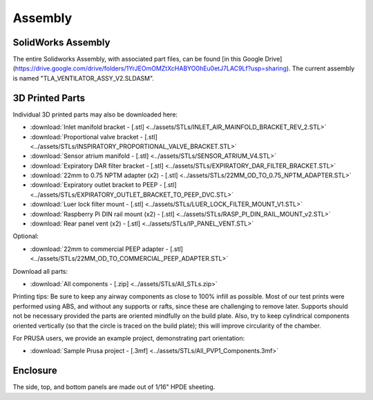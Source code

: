 Assembly
==================

SolidWorks Assembly
------------------------

The entire Solidworks Assembly, with associated part files, can be found [in this Google Drive](https://drive.google.com/drive/folders/1YrJEOmOMZtXcHABYO0hEu0etJ7LAC9Lf?usp=sharing). The current assembly is named "TLA_VENTILATOR_ASSY_V2.SLDASM".

3D Printed Parts
------------------------
Individual 3D printed parts may also be downloaded here: 

* :download:`Inlet manifold bracket - [.stl] <../assets/STLs/INLET_AIR_MAINFOLD_BRACKET_REV_2.STL>`
* :download:`Proportional valve bracket - [.stl] <../assets/STLs/INSPIRATORY_PROPORTIONAL_VALVE_BRACKET.STL>`
* :download:`Sensor atrium manifold - [.stl] <../assets/STLs/SENSOR_ATRIUM_V4.STL>`
* :download:`Expiratory DAR filter bracket - [.stl] <../assets/STLs/EXPIRATORY_DAR_FILTER_BRACKET.STL>`
* :download:`22mm to 0.75 NPTM adapter (x2) - [.stl] <../assets/STLs/22MM_OD_TO_0.75_NPTM_ADAPTER.STL>`
* :download:`Expiratory outlet bracket to PEEP - [.stl] <../assets/STLs/EXPIRATORY_OUTLET_BRACKET_TO_PEEP_DVC.STL>`
* :download:`Luer lock filter mount - [.stl] <../assets/STLs/LUER_LOCK_FILTER_MOUNT_V1.STL>`
* :download:`Raspberry Pi DIN rail mount (x2) - [.stl] <../assets/STLs/RASP_PI_DIN_RAIL_MOUNT_v2.STL>`
* :download:`Rear panel vent (x2) - [.stl] <../assets/STLs/IP_PANEL_VENT.STL>`

Optional: 

* :download:`22mm to commercial PEEP adapter - [.stl] <../assets/STLs/22MM_OD_TO_COMMERCIAL_PEEP_ADAPTER.STL>`

Download all parts:

* :download:`All components - [.zip] <../assets/STLs/All_STLs.zip>`

Printing tips: Be sure to keep any airway components as close to 100% infill as possible. Most of our test prints were performed using ABS, and without any supports or rafts, since these are challenging to remove later. Supports should not be necessary provided the parts are oriented mindfully on the build plate. Also, try to keep cylindrical components oriented vertically (so that the circle is traced on the build plate); this will improve circularity of the chamber. 

For PRUSA users, we provide an example project, demonstrating part orientation:

* :download:`Sample Prusa project - [.3mf] <../assets/STLs/All_PVP1_Components.3mf>`

Enclosure
------------------------

The side, top, and bottom panels are made out of 1/16" HPDE sheeting. 

